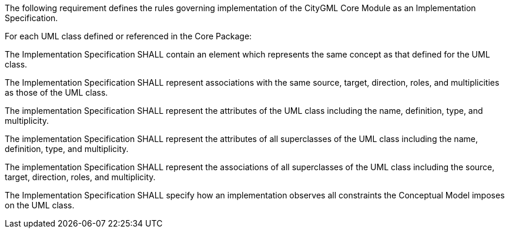 The following requirement defines the rules governing implementation of the CityGML Core Module as an Implementation Specification.

[[req_core_classes]]
[requirement,type="general",label="/req/core/classes"]
====
For each UML class defined or referenced in the Core Package:

[.component,class=part]
--
The Implementation Specification SHALL contain an element which represents the same concept as that defined for the UML class.
--

[.component,class=part]
--
The Implementation Specification SHALL represent associations with the same source, target, direction, roles, and multiplicities as those of the UML class.
--

[.component,class=part]
--
The implementation Specification SHALL represent the attributes of the UML class including the name, definition, type, and multiplicity.
--

[.component,class=part]
--
The implementation Specification SHALL represent the attributes of all superclasses of the UML class including the name, definition, type, and multiplicity.
--

[.component,class=part]
--
The implementation Specification SHALL represent the associations of all superclasses of the UML class including the source, target, direction, roles, and multiplicity.
--

[.component,class=part]
--
The Implementation Specification SHALL specify how an implementation observes all constraints the Conceptual Model imposes on the UML class.
--
====

